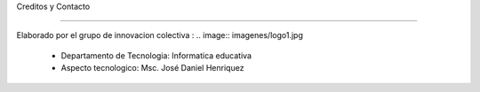 Creditos y Contacto


------------------


Elaborado por el grupo de innovacion colectiva :
.. image:: imagenes/logo1.jpg

  - Departamento de Tecnologia: Informatica educativa
  - Aspecto tecnologico: Msc. José Daniel Henriquez


